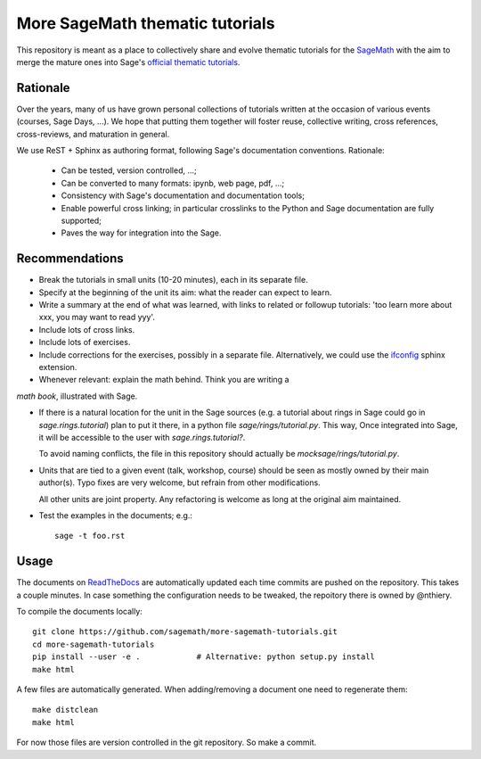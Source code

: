 More SageMath thematic tutorials
================================

.. image:: https://readthedocs.org/projects/more-sagemath-thematic-tutorials/badge/?version=latest
    :target: http://more-sagemath-thematic-tutorials.readthedocs.io/en/latest/?badge=latest
    :alt: Documentation Status

This repository is meant as a place to collectively share and evolve
thematic tutorials for the `SageMath <http://sagemath.org>`_ with the
aim to merge the mature ones into Sage's
`official thematic tutorials <http://doc.sagemath.org/html/en/thematic_tutorials/index.html>`_.

Rationale
---------

Over the years, many of us have grown personal collections of
tutorials written at the occasion of various events (courses, Sage
Days, ...). We hope that putting them together will foster reuse,
collective writing, cross references, cross-reviews, and maturation in
general.

We use ReST + Sphinx as authoring format, following Sage's
documentation conventions. Rationale:

  - Can be tested, version controlled, ...;
  - Can be converted to many formats: ipynb, web page, pdf, ...;
  - Consistency with Sage's documentation and documentation tools;
  - Enable powerful cross linking; in particular crosslinks to the
    Python and Sage documentation are fully supported;
  - Paves the way for integration into the Sage.

Recommendations
---------------

- Break the tutorials in small units (10-20 minutes), each in its
  separate file.

- Specify at the beginning of the unit its aim: what the reader can
  expect to learn.

- Write a summary at the end of what was learned, with links to
  related or followup tutorials: 'too learn more about xxx, you may
  want to read yyy'.

- Include lots of cross links.

- Include lots of exercises.

- Include corrections for the exercises, possibly in a separate file.
  Alternatively, we could use the `ifconfig
  <http://www.sphinx-doc.org/en/stable/ext/ifconfig.html>`_ sphinx
  extension.

- Whenever relevant: explain the math behind. Think you are writing a
*math book*, illustrated with Sage.

- If there is a natural location for the unit in the Sage sources
  (e.g. a tutorial about rings in Sage could go in
  `sage.rings.tutorial`) plan to put it there, in a python file
  `sage/rings/tutorial.py`. This way, Once integrated into Sage, it
  will be accessible to the user with `sage.rings.tutorial?`.

  To avoid naming conflicts, the file in this repository should
  actually be `mocksage/rings/tutorial.py`.

- Units that are tied to a given event (talk, workshop, course) should
  be seen as mostly owned by their main author(s). Typo fixes are very
  welcome, but refrain from other modifications.

  All other units are joint property. Any refactoring is welcome as
  long at the original aim maintained.

- Test the examples in the documents; e.g.::

      sage -t foo.rst

Usage
-----

The documents on
`ReadTheDocs <https://more-sagemath-tutorials.readthedocs.io/en/latest/>`_
are automatically updated each time commits are pushed on the
repository. This takes a couple minutes. In case something the
configuration needs to be tweaked, the repoitory there is owned by
@nthiery.

To compile the documents locally::

    git clone https://github.com/sagemath/more-sagemath-tutorials.git
    cd more-sagemath-tutorials
    pip install --user -e .            # Alternative: python setup.py install
    make html

A few files are automatically generated. When adding/removing a
document one need to regenerate them::

    make distclean
    make html

For now those files are version controlled in the git repository. So
make a commit.
